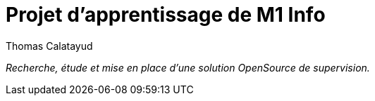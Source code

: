 = Projet d'apprentissage de M1 Info
Thomas Calatayud

[.text-center]
****
[red]_Recherche, étude et mise en place d'une solution OpenSource de supervision._
****
